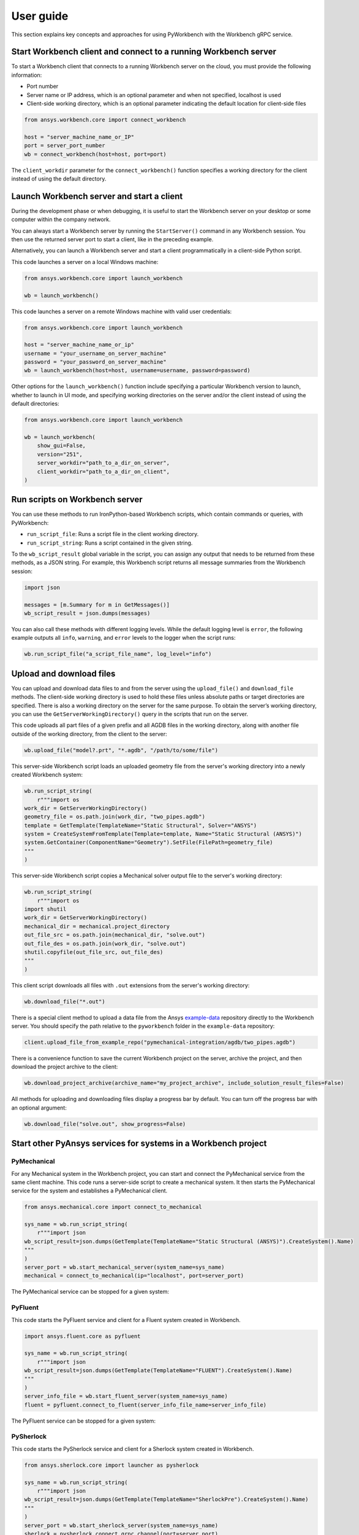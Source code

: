 User guide
##########

This section explains key concepts and approaches for using PyWorkbench
with the Workbench gRPC service.

Start Workbench client and connect to a running Workbench server
================================================================

To start a Workbench client that connects to a running Workbench server on the cloud, you
must provide the following information:

- Port number
- Server name or IP address, which is an optional parameter and when not specified, localhost is used
- Client-side working directory, which is an optional parameter indicating the default location for client-side files

.. code-block:: python

    from ansys.workbench.core import connect_workbench

    host = "server_machine_name_or_IP"
    port = server_port_number
    wb = connect_workbench(host=host, port=port)

The ``client_workdir`` parameter for the ``connect_workbench()`` function specifies a working
directory for the client instead of using the default directory.

Launch Workbench server and start a client
==========================================

During the development phase or when debugging, it is useful to start the
Workbench server on your desktop or some computer within the company network.

You can always start a Workbench server by running the ``StartServer()`` command
in any Workbench session. You then use the returned server port to start a client,
like in the preceding example.

Alternatively, you can launch a Workbench server and start a client programmatically in a
client-side Python script.

This code launches a server on a local Windows machine:

.. code-block:: python

    from ansys.workbench.core import launch_workbench

    wb = launch_workbench()

This code launches a server on a remote Windows machine with valid user credentials:

.. code-block:: python

    from ansys.workbench.core import launch_workbench

    host = "server_machine_name_or_ip"
    username = "your_username_on_server_machine"
    password = "your_password_on_server_machine"
    wb = launch_workbench(host=host, username=username, password=password)

Other options for the ``launch_workbench()`` function include specifying a particular
Workbench version to launch, whether to launch in UI mode, and specifying working directories
on the server and/or the client instead of using the default directories:

.. code-block:: python

    from ansys.workbench.core import launch_workbench

    wb = launch_workbench(
        show_gui=False,
        version="251",
        server_workdir="path_to_a_dir_on_server",
        client_workdir="path_to_a_dir_on_client",
    )

Run scripts on Workbench server
===============================

You can use these methods to run IronPython-based Workbench scripts, which contain commands or
queries, with PyWorkbench:

- ``run_script_file``: Runs a script file in the client working directory.
- ``run_script_string``: Runs a script contained in the given string.

To the ``wb_script_result`` global variable in the script, you can assign any output that needs
to be returned from these methods, as a JSON string. For example, this Workbench script returns
all message summaries from the Workbench session:

.. code-block:: python

    import json

    messages = [m.Summary for m in GetMessages()]
    wb_script_result = json.dumps(messages)

You can also call these methods with different logging levels. While the default logging
level is ``error``, the following example outputs all ``info``, ``warning``, and ``error`` levels
to the logger when the script runs:

.. code-block:: python

    wb.run_script_file("a_script_file_name", log_level="info")

Upload and download files
=========================

You can upload and download data files to and from the server using the ``upload_file()`` and ``download_file``
methods. The client-side working directory is used to hold these files unless absolute paths or target directories
are specified. There is also a working directory on the server for the same purpose. To obtain the server’s working
directory, you can use the ``GetServerWorkingDirectory()`` query in the scripts that run on the server.

This code uploads all part files of a given prefix and all AGDB files in the working directory, along with another file
outside of the working directory, from the client to the server:

.. code-block:: python

    wb.upload_file("model?.prt", "*.agdb", "/path/to/some/file")

This server-side Workbench script loads an uploaded geometry file from the server's working directory into a
newly created Workbench system:

.. code-block:: python

    wb.run_script_string(
        r"""import os
    work_dir = GetServerWorkingDirectory()
    geometry_file = os.path.join(work_dir, "two_pipes.agdb")
    template = GetTemplate(TemplateName="Static Structural", Solver="ANSYS")
    system = CreateSystemFromTemplate(Template=template, Name="Static Structural (ANSYS)")
    system.GetContainer(ComponentName="Geometry").SetFile(FilePath=geometry_file)
    """
    )

This server-side Workbench script copies a Mechanical solver output file to the server's working directory:

.. code-block:: python

    wb.run_script_string(
        r"""import os
    import shutil
    work_dir = GetServerWorkingDirectory()
    mechanical_dir = mechanical.project_directory
    out_file_src = os.path.join(mechanical_dir, "solve.out")
    out_file_des = os.path.join(work_dir, "solve.out")
    shutil.copyfile(out_file_src, out_file_des)
    """
    )

This client script downloads all files with ``.out`` extensions from the server's working directory:

.. code-block:: python

    wb.download_file("*.out")

There is a special client method to upload a data file from the Ansys
`example-data <https://github.com/ansys/example-data/raw/master/pyworkbench>`_ repository
directly to the Workbench server. You should specify the path relative to the
``pyworkbench`` folder in the ``example-data`` repository:

.. code-block:: python

    client.upload_file_from_example_repo("pymechanical-integration/agdb/two_pipes.agdb")

There is a convenience function to save the current Workbench project on the server, archive
the project, and then download the project archive to the client:

.. code-block:: python

    wb.download_project_archive(archive_name="my_project_archive", include_solution_result_files=False)

All methods for uploading and downloading files display a progress bar by default. You can
turn off the progress bar with an optional argument:

.. code-block:: python

    wb.download_file("solve.out", show_progress=False)

Start other PyAnsys services for systems in a Workbench project
==================================================================

PyMechanical
------------

For any Mechanical system in the Workbench project, you can start and connect the
PyMechanical service from the same client machine. This code runs a server-side script
to create a mechanical system. It then starts the PyMechanical service for the system
and establishes a PyMechanical client.

.. code-block:: python

    from ansys.mechanical.core import connect_to_mechanical

    sys_name = wb.run_script_string(
        r"""import json
    wb_script_result=json.dumps(GetTemplate(TemplateName="Static Structural (ANSYS)").CreateSystem().Name)
    """
    )
    server_port = wb.start_mechanical_server(system_name=sys_name)
    mechanical = connect_to_mechanical(ip="localhost", port=server_port)

The PyMechanical service can be stopped for a given system:

.. code-block:: python
    wb.stop_mechanical_server(system_name=sys_name)


PyFluent
--------

This code starts the PyFluent service and client for a Fluent system created in Workbench.

.. code-block:: python

    import ansys.fluent.core as pyfluent

    sys_name = wb.run_script_string(
        r"""import json
    wb_script_result=json.dumps(GetTemplate(TemplateName="FLUENT").CreateSystem().Name)
    """
    )
    server_info_file = wb.start_fluent_server(system_name=sys_name)
    fluent = pyfluent.connect_to_fluent(server_info_file_name=server_info_file)

The PyFluent service can be stopped for a given system:

.. code-block:: python
    wb.stop_fluent_server(system_name=sys_name)

PySherlock
----------

This code starts the PySherlock service and client for a Sherlock system created in Workbench.

.. code-block:: python

    from ansys.sherlock.core import launcher as pysherlock

    sys_name = wb.run_script_string(
        r"""import json
    wb_script_result=json.dumps(GetTemplate(TemplateName="SherlockPre").CreateSystem().Name)
    """
    )
    server_port = wb.start_sherlock_server(system_name=sys_name)
    sherlock = pysherlock.connect_grpc_channel(port=server_port)

The PySherlock service can be stopped for a given system:

.. code-block:: python
    wb.stop_sherlock_server(system_name=sys_name)

